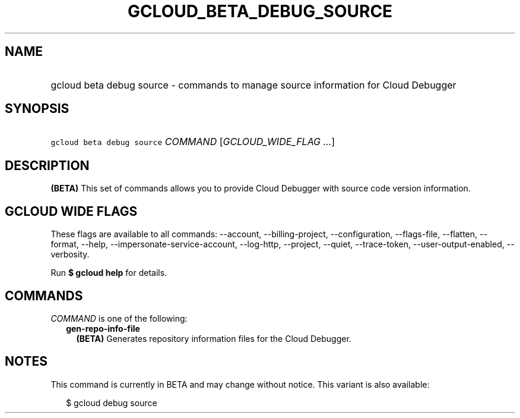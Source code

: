 
.TH "GCLOUD_BETA_DEBUG_SOURCE" 1



.SH "NAME"
.HP
gcloud beta debug source \- commands to manage source information for Cloud Debugger



.SH "SYNOPSIS"
.HP
\f5gcloud beta debug source\fR \fICOMMAND\fR [\fIGCLOUD_WIDE_FLAG\ ...\fR]



.SH "DESCRIPTION"

\fB(BETA)\fR This set of commands allows you to provide Cloud Debugger with
source code version information.



.SH "GCLOUD WIDE FLAGS"

These flags are available to all commands: \-\-account, \-\-billing\-project,
\-\-configuration, \-\-flags\-file, \-\-flatten, \-\-format, \-\-help,
\-\-impersonate\-service\-account, \-\-log\-http, \-\-project, \-\-quiet,
\-\-trace\-token, \-\-user\-output\-enabled, \-\-verbosity.

Run \fB$ gcloud help\fR for details.



.SH "COMMANDS"

\f5\fICOMMAND\fR\fR is one of the following:

.RS 2m
.TP 2m
\fBgen\-repo\-info\-file\fR
\fB(BETA)\fR Generates repository information files for the Cloud Debugger.


.RE
.sp

.SH "NOTES"

This command is currently in BETA and may change without notice. This variant is
also available:

.RS 2m
$ gcloud debug source
.RE

